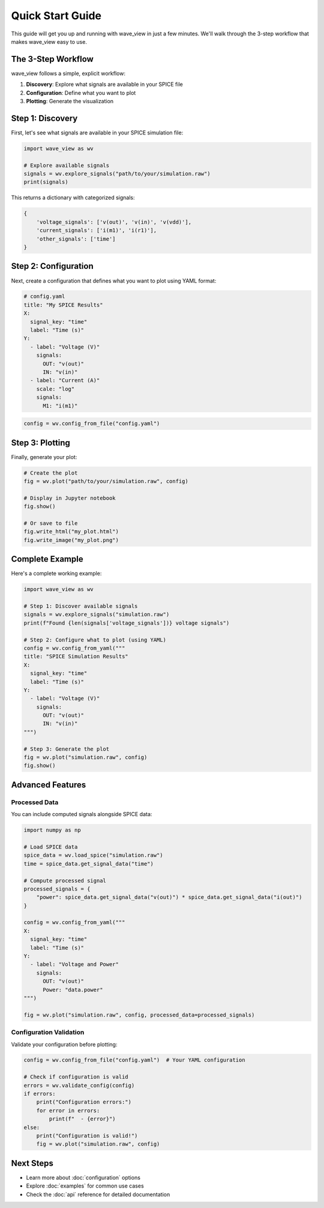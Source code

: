 Quick Start Guide
=================

This guide will get you up and running with wave_view in just a few minutes. We'll walk through the 3-step workflow that makes wave_view easy to use.

The 3-Step Workflow
-------------------

wave_view follows a simple, explicit workflow:

1. **Discovery**: Explore what signals are available in your SPICE file
2. **Configuration**: Define what you want to plot
3. **Plotting**: Generate the visualization

Step 1: Discovery
-----------------

First, let's see what signals are available in your SPICE simulation file:

.. code-block:: python

   import wave_view as wv

   # Explore available signals
   signals = wv.explore_signals("path/to/your/simulation.raw")
   print(signals)

This returns a dictionary with categorized signals:

.. code-block:: python

   {
       'voltage_signals': ['v(out)', 'v(in)', 'v(vdd)'],
       'current_signals': ['i(m1)', 'i(r1)'],
       'other_signals': ['time']
   }

Step 2: Configuration
---------------------

Next, create a configuration that defines what you want to plot using YAML format:

.. code-block:: yaml

   # config.yaml
   title: "My SPICE Results"
   X:
     signal_key: "time"
     label: "Time (s)"
   Y:
     - label: "Voltage (V)"
       signals:
         OUT: "v(out)"
         IN: "v(in)"
     - label: "Current (A)"
       scale: "log"
       signals:
         M1: "i(m1)"

.. code-block:: python

   config = wv.config_from_file("config.yaml")

Step 3: Plotting
----------------

Finally, generate your plot:

.. code-block:: python

   # Create the plot
   fig = wv.plot("path/to/your/simulation.raw", config)
   
   # Display in Jupyter notebook
   fig.show()
   
   # Or save to file
   fig.write_html("my_plot.html")
   fig.write_image("my_plot.png")

Complete Example
----------------

Here's a complete working example:

.. code-block:: python

   import wave_view as wv

   # Step 1: Discover available signals
   signals = wv.explore_signals("simulation.raw")
   print(f"Found {len(signals['voltage_signals'])} voltage signals")

   # Step 2: Configure what to plot (using YAML)
   config = wv.config_from_yaml("""
   title: "SPICE Simulation Results"
   X:
     signal_key: "time"
     label: "Time (s)"
   Y:
     - label: "Voltage (V)"
       signals:
         OUT: "v(out)"
         IN: "v(in)"
   """)

   # Step 3: Generate the plot
   fig = wv.plot("simulation.raw", config)
   fig.show()

Advanced Features
-----------------

Processed Data
~~~~~~~~~~~~~~

You can include computed signals alongside SPICE data:

.. code-block:: python

   import numpy as np

   # Load SPICE data
   spice_data = wv.load_spice("simulation.raw")
   time = spice_data.get_signal_data("time")
   
   # Compute processed signal
   processed_signals = {
       "power": spice_data.get_signal_data("v(out)") * spice_data.get_signal_data("i(out)")
   }

   config = wv.config_from_yaml("""
   X:
     signal_key: "time"
     label: "Time (s)"
   Y:
     - label: "Voltage and Power"
       signals:
         OUT: "v(out)"
         Power: "data.power"
   """)

   fig = wv.plot("simulation.raw", config, processed_data=processed_signals)

Configuration Validation
~~~~~~~~~~~~~~~~~~~~~~~~

Validate your configuration before plotting:

.. code-block:: python

   config = wv.config_from_file("config.yaml")  # Your YAML configuration
   
   # Check if configuration is valid
   errors = wv.validate_config(config)
   if errors:
       print("Configuration errors:")
       for error in errors:
           print(f"  - {error}")
   else:
       print("Configuration is valid!")
       fig = wv.plot("simulation.raw", config)

Next Steps
----------

* Learn more about :doc:`configuration` options
* Explore :doc:`examples` for common use cases
* Check the :doc:`api` reference for detailed documentation 